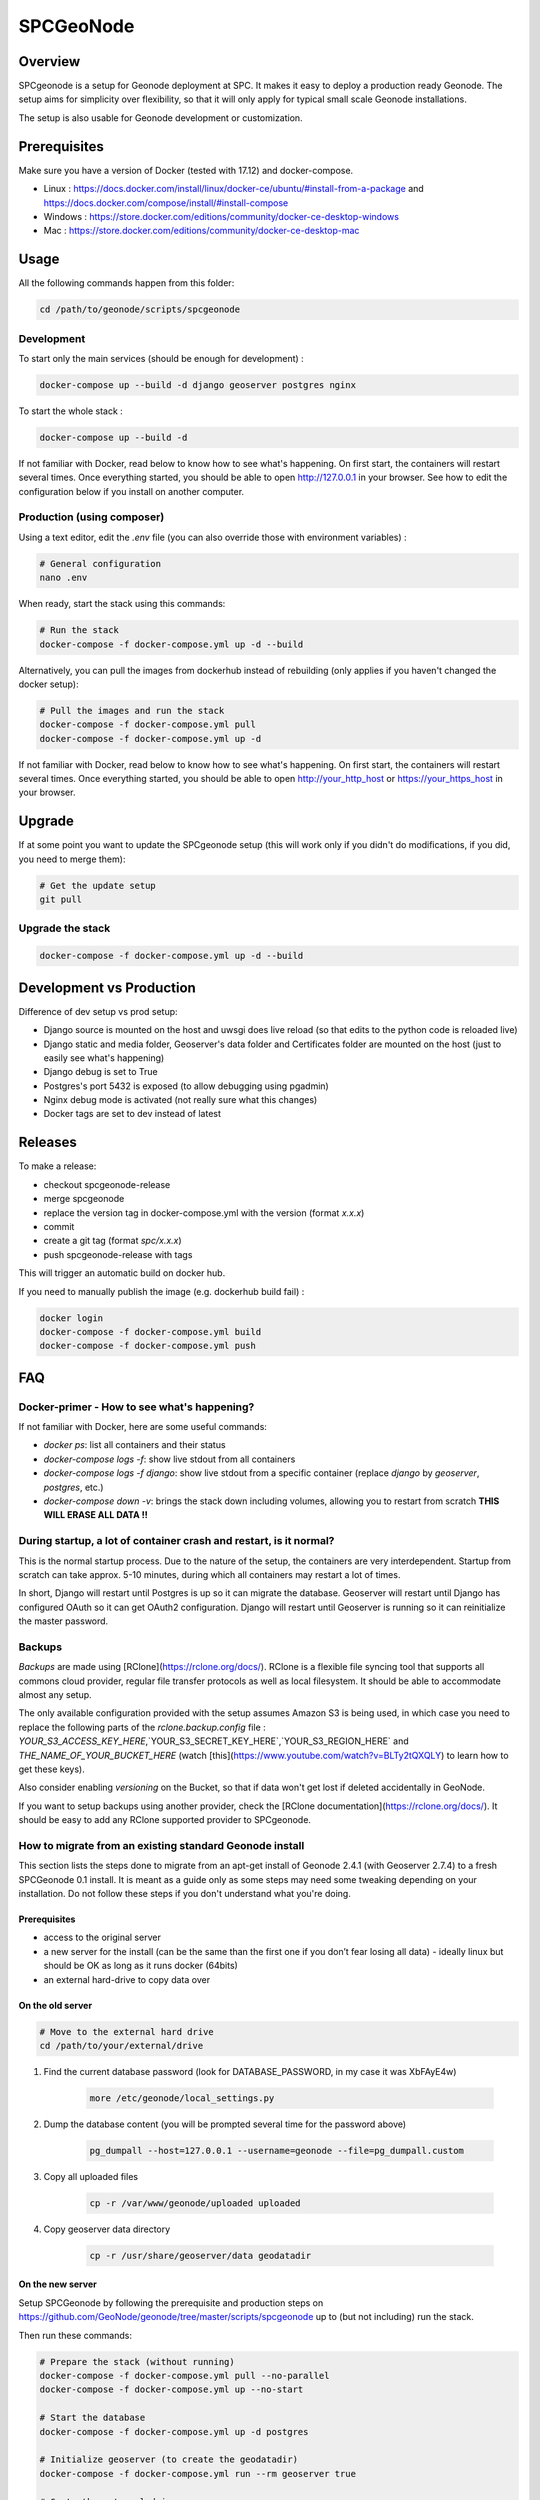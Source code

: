 .. _spc-geonode:

==========
SPCGeoNode
==========

Overview
========

SPCgeonode is a setup for Geonode deployment at SPC. It makes it easy to deploy a production ready Geonode. The setup aims for simplicity over flexibility, so that it will only apply for typical small scale Geonode installations.

The setup is also usable for Geonode development or customization.

Prerequisites
=============

Make sure you have a version of Docker (tested with 17.12) and docker-compose.

- Linux : https://docs.docker.com/install/linux/docker-ce/ubuntu/#install-from-a-package and https://docs.docker.com/compose/install/#install-compose
- Windows : https://store.docker.com/editions/community/docker-ce-desktop-windows
- Mac : https://store.docker.com/editions/community/docker-ce-desktop-mac

Usage
=====

All the following commands happen from this folder:

.. code-block:: shell

    cd /path/to/geonode/scripts/spcgeonode


Development
^^^^^^^^^^^

To start only the main services (should be enough for development) :

.. code-block:: shell

    docker-compose up --build -d django geoserver postgres nginx


To start the whole stack :

.. code-block:: shell

    docker-compose up --build -d

If not familiar with Docker, read below to know how to see what's happening. On first start, the containers will restart several times. Once everything started, you should be able to open http://127.0.0.1 in your browser. See how to edit the configuration below if you install on another computer.

Production (using composer)
^^^^^^^^^^^^^^^^^^^^^^^^^^^

Using a text editor, edit the `.env` file (you can also override those with environment variables) :

.. code-block:: shell

    # General configuration
    nano .env


When ready, start the stack using this commands:

.. code-block:: shell

    # Run the stack
    docker-compose -f docker-compose.yml up -d --build


Alternatively, you can pull the images from dockerhub instead of rebuilding (only applies if you haven't changed the docker setup):

.. code-block:: shell

    # Pull the images and run the stack
    docker-compose -f docker-compose.yml pull
    docker-compose -f docker-compose.yml up -d

If not familiar with Docker, read below to know how to see what's happening. On first start, the containers will restart several times. Once everything started, you should be able to open http://your_http_host or https://your_https_host in your browser.

Upgrade
=======

If at some point you want to update the SPCgeonode setup (this will work only if you didn't do modifications, if you did, you need to merge them):

.. code-block:: shell

    # Get the update setup
    git pull

Upgrade the stack
^^^^^^^^^^^^^^^^^

.. code-block:: shell

    docker-compose -f docker-compose.yml up -d --build

Development vs Production
=========================

Difference of dev setup vs prod setup:

- Django source is mounted on the host and uwsgi does live reload (so that edits to the python code is reloaded live)
- Django static and media folder, Geoserver's data folder and Certificates folder are mounted on the host (just to easily see what's happening)
- Django debug is set to True
- Postgres's port 5432 is exposed (to allow debugging using pgadmin)
- Nginx debug mode is activated (not really sure what this changes)
- Docker tags are set to dev instead of latest

Releases
========

To make a release:

- checkout spcgeonode-release
- merge spcgeonode
- replace the version tag in docker-compose.yml with the version (format `x.x.x`)
- commit
- create a git tag (format `spc/x.x.x`)
- push spcgeonode-release with tags

This will trigger an automatic build on docker hub.

If you need to manually publish the image (e.g. dockerhub build fail) :

.. code-block:: shell

    docker login
    docker-compose -f docker-compose.yml build
    docker-compose -f docker-compose.yml push

FAQ
===

Docker-primer - How to see what's happening?
^^^^^^^^^^^^^^^^^^^^^^^^^^^^^^^^^^^^^^^^^^^^

If not familiar with Docker, here are some useful commands:

- `docker ps`: list all containers and their status
- `docker-compose logs -f`: show live stdout from all containers
- `docker-compose logs -f django`: show live stdout from a specific container (replace `django` by `geoserver`, `postgres`, etc.)
- `docker-compose down -v`: brings the stack down including volumes, allowing you to restart from scratch **THIS WILL ERASE ALL DATA !!**

During startup, a lot of container crash and restart, is it normal?
^^^^^^^^^^^^^^^^^^^^^^^^^^^^^^^^^^^^^^^^^^^^^^^^^^^^^^^^^^^^^^^^^^^

This is the normal startup process. Due to the nature of the setup, the containers are very interdependent. Startup from scratch can take approx. 5-10 minutes, during which all containers may restart a lot of times.

In short, Django will restart until Postgres is up so it can migrate the database. Geoserver will restart until Django has configured OAuth so it can get OAuth2 configuration. Django will restart until Geoserver is running so it can reinitialize the master password.

Backups
^^^^^^^

*Backups* are made using [RClone](https://rclone.org/docs/). RClone is a flexible file syncing tool that supports all commons cloud provider, regular file transfer protocols as well as local filesystem. It should be able to accommodate almost any setup.

The only available configuration provided with the setup assumes Amazon S3 is being used, in which case you need to replace the following parts of the `rclone.backup.config` file : `YOUR_S3_ACCESS_KEY_HERE`,`YOUR_S3_SECRET_KEY_HERE`,`YOUR_S3_REGION_HERE` and `THE_NAME_OF_YOUR_BUCKET_HERE` (watch [this](https://www.youtube.com/watch?v=BLTy2tQXQLY) to learn how to get these keys).

Also consider enabling *versioning* on the Bucket, so that if data won't get lost if deleted accidentally in GeoNode.

If you want to setup backups using another provider, check the [RClone documentation](https://rclone.org/docs/). It should be easy to add any RClone supported provider to SPCgeonode.

How to migrate from an existing standard Geonode install
^^^^^^^^^^^^^^^^^^^^^^^^^^^^^^^^^^^^^^^^^^^^^^^^^^^^^^^^

This section lists the steps done to migrate from an apt-get install of Geonode 2.4.1 (with Geoserver 2.7.4) to a fresh SPCGeonode 0.1 install. It is meant as a guide only as some steps may need some tweaking depending on your installation. Do not follow these steps if you don't understand what you're doing.

Prerequisites
.............

- access to the original server
- a new server for the install (can be the same than the first one if you don’t fear losing all data) - ideally linux but should be OK as long as it runs docker (64bits)
- an external hard-drive to copy data over

On the old server
.................

.. code-block:: shell

    # Move to the external hard drive
    cd /path/to/your/external/drive

#. Find the current database password (look for DATABASE_PASSWORD, in my case it was XbFAyE4w)

    .. code-block:: shell

        more /etc/geonode/local_settings.py

#. Dump the database content (you will be prompted several time for the password above)

    .. code-block:: shell

        pg_dumpall --host=127.0.0.1 --username=geonode --file=pg_dumpall.custom

#. Copy all uploaded files

    .. code-block:: shell

        cp -r /var/www/geonode/uploaded uploaded

#. Copy geoserver data directory

    .. code-block:: shell

        cp -r /usr/share/geoserver/data geodatadir

On the new server
.................

Setup SPCGeonode by following the prerequisite and production steps on https://github.com/GeoNode/geonode/tree/master/scripts/spcgeonode up to (but not including) run the stack.

Then run these commands:

.. code-block:: shell

    # Prepare the stack (without running)
    docker-compose -f docker-compose.yml pull --no-parallel
    docker-compose -f docker-compose.yml up --no-start

    # Start the database
    docker-compose -f docker-compose.yml up -d postgres

    # Initialize geoserver (to create the geodatadir)
    docker-compose -f docker-compose.yml run --rm geoserver true

    # Go to the external drive
    cd /path/to/drive/

    # Restore the dump (this can take a while if you have data in postgres)
    cat pg_dumpall.custom | docker exec -i spcgeonode_postgres_1 psql -U postgres
    # Rename the database to postgres
    docker exec -i spcgeonode_postgres_1 dropdb -U postgres postgres
    docker exec -i spcgeonode_postgres_1 psql -d template1 -U postgres -c "ALTER DATABASE geonode RENAME TO postgres;"

    # Restore the django uploaded files
    docker cp uploaded/. spcgeonode_django_1:/spcgeonode-media/

    # Restore the workspaces and styles of the geoserver data directory
    docker cp geodatadir/styles/. spcgeonode_geoserver_1:/spcgeonode-geodatadir/styles
    docker cp geodatadir/workspaces/. spcgeonode_geoserver_1:/spcgeonode-geodatadir/workspaces
    docker cp geodatadir/data/. spcgeonode_geoserver_1:/spcgeonode-geodatadir/data

    # Back to SPCgeonode
    cd /path/to/SPCgeonode

    # Fix some inconsistency that prevents migrations (public.layers_layer shouldn’t have service_id column)
    docker exec -i spcgeonode_postgres_1 psql -U postgres -c "ALTER TABLE public.layers_layer DROP COLUMN service_id;"

    # Migrate with fake initial
    docker-compose -f docker-compose.yml run --rm --entrypoint "python manage.py migrate --fake-initial" django

    # Create the SQL diff to fix the schema # TODO : upstream some changes to django-extensions for this to work directly
    docker-compose -f docker-compose.yml run --rm --entrypoint '/bin/sh -c "DJANGO_COLORS=nocolor python manage.py sqldiff -ae"' django >> fix.sql

    # Manually fix the SQL command until it runs (you can also drop the tables that have no model)
    nano fix.sql

    # Apply the SQL diff (review the sql file first as this may delete some important tables)
    cat fix.sql | docker exec -i spcgeonode_postgres_1 psql -U postgres

    # Set all layers as approved
    docker exec -i spcgeonode_postgres_1 psql -U postgres -c 'UPDATE base_resourcebase SET is_approved = TRUE;'

    # This time start the stack
    docker-compose -f docker-compose.yml up -d

One last step was to connect to the GeoServer administration and change the PostGIS store host, user and password to 'postgres'.

On windows, I have error like `standard_init_linux.go:190: exec user process caused "no such file or directory"`
^^^^^^^^^^^^^^^^^^^^^^^^^^^^^^^^^^^^^^^^^^^^^^^^^^^^^^^^^^^^^^^^^^^^^^^^^^^^^^^^^^^^^^^^^^^^^^^^^^^^^^^^^^^^^^^^

This may be due to line endings. When checking out files, git optionally converts line endings to match the platform, which doesn't work well it `.sh` files.

To fix, use `git config --global core.autocrlf false` and checkout again.
